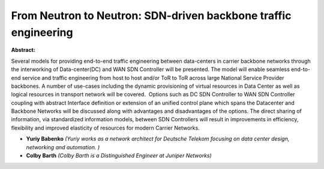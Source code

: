 From Neutron to Neutron: SDN-driven backbone traffic engineering
~~~~~~~~~~~~~~~~~~~~~~~~~~~~~~~~~~~~~~~~~~~~~~~~~~~~~~~~~~~~~~~~

**Abstract:**

Several models for providing end-to-end traffic engineering between data-centers in carrier backbone networks through the interworking of Data-center(DC) and WAN SDN Controller will be presented. The model will enable seamless end-to-end service and traffic engineering from host to host and/or ToR to ToR across large National Service Provider backbones. A number of use-cases including the dynamic provisioning of virtual resources in Data Center as well as logical resources in transport network will be covered.  Options such as DC SDN Controller to WAN SDN Controller coupling with abstract Interface definition or extension of an unified control plane which spans the Datacenter and Backbone Networks will be discussed along with advantages and disadvantages of the options. The direct sharing of information, via standardized information models, between SDN Controllers will result in improvements in efficiency, flexibility and improved elasticity of resources for modern Carrier Networks.  


* **Yuriy Babenko** *(Yuriy works as a network architect for Deutsche Telekom focusing on data center design, networking and automation. )*

* **Colby Barth** *(Colby Barth is a Distinguished Engineer at Juniper Networks)*
